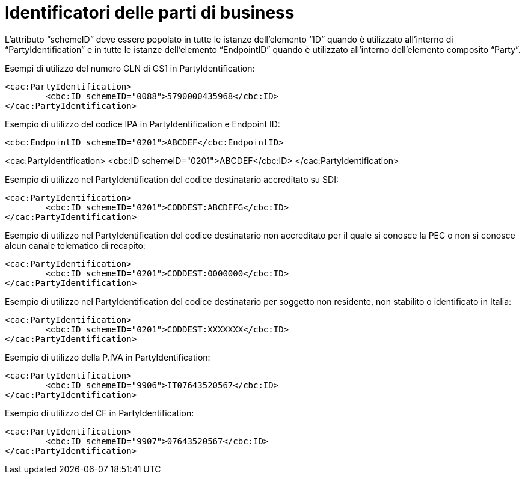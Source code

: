 = Identificatori delle parti di business

L’attributo “schemeID” deve essere popolato in tutte le istanze dell’elemento “ID” quando è utilizzato all’interno di “PartyIdentification” e in tutte le istanze dell’elemento “EndpointID” quando è utilizzato all’interno dell’elemento composito “Party”. 

.Esempi di utilizzo del numero GLN di GS1 in PartyIdentification:

[source, xml]

<cac:PartyIdentification>
	<cbc:ID schemeID="0088">5790000435968</cbc:ID>
</cac:PartyIdentification>

.Esempio di utilizzo del codice IPA in PartyIdentification e Endpoint ID:

[source, xml]

<cbc:EndpointID schemeID="0201">ABCDEF</cbc:EndpointID>

<cac:PartyIdentification>
	<cbc:ID schemeID="0201">ABCDEF</cbc:ID>
</cac:PartyIdentification>

.Esempio di utilizzo nel PartyIdentification del codice destinatario accreditato su SDI:

[source, xml]

<cac:PartyIdentification>
	<cbc:ID schemeID="0201">CODDEST:ABCDEFG</cbc:ID>
</cac:PartyIdentification>

.Esempio di utilizzo nel PartyIdentification del codice destinatario non accreditato per il quale si conosce la PEC o non si conosce alcun canale telematico di recapito:

[source, xml]
<cac:PartyIdentification>
	<cbc:ID schemeID="0201">CODDEST:0000000</cbc:ID>
</cac:PartyIdentification>

.Esempio di utilizzo nel PartyIdentification del codice destinatario per soggetto non residente, non stabilito o identificato in Italia:

[source, xml]

<cac:PartyIdentification>
	<cbc:ID schemeID="0201">CODDEST:XXXXXXX</cbc:ID>
</cac:PartyIdentification>

.Esempio di utilizzo della P.IVA in PartyIdentification:

[source, xml]

<cac:PartyIdentification>
	<cbc:ID schemeID="9906">IT07643520567</cbc:ID>
</cac:PartyIdentification>

.Esempio di utilizzo del CF in PartyIdentification:

[source, xml]

<cac:PartyIdentification>
	<cbc:ID schemeID="9907">07643520567</cbc:ID>
</cac:PartyIdentification>


